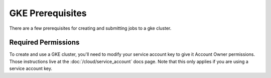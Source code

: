GKE Prerequisites
^^^^^^^^^^^^^^^^^

There are a few prerequisites for creating and submitting jobs to a gke cluster.

Required Permissions
~~~~~~~~~~~~~~~~~~~~

To create and use a GKE cluster, you'll need to modify your service account key
to give it Account Owner permissions. Those instructions live at the
:doc:`/cloud/service_account` docs page. Note that this only applies if you are
using a service account key.
